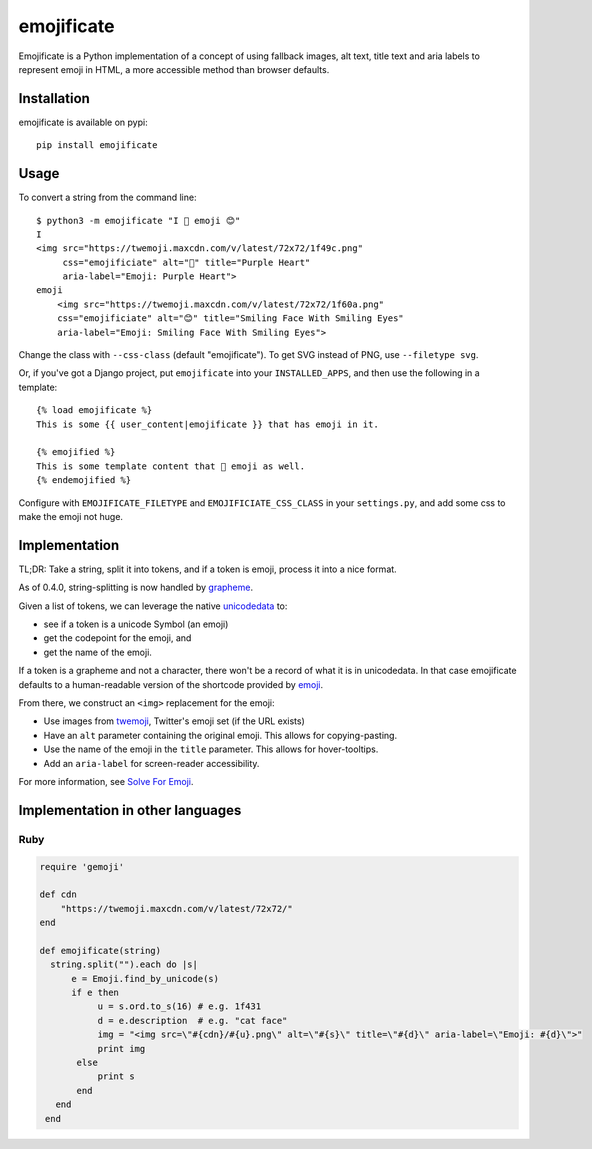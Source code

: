 emojificate
===========

|status| |release| |date|
 
.. |status| image:: https://img.shields.io/github/actions/workflow/status/glasnt/emojificate/pytest.yml?branch=latest&label=pytest&style=flat-square   :alt: GitHub Workflow Status

.. |release| image:: https://img.shields.io/github/v/release/glasnt/emojificate?sort=semver&style=flat-square   :alt: GitHub release (latest SemVer)

.. |date| image:: https://img.shields.io/github/release-date/glasnt/emojificate?style=flat-square   :alt: GitHub Release Date

Emojificate is a Python implementation of a concept of using fallback images, alt text, title text and aria labels to represent emoji in HTML, a more accessible method than browser defaults. 

Installation
------------

emojificate is available on pypi::

    pip install emojificate

Usage
-----

To convert a string from the command line::

    $ python3 -m emojificate "I 💜 emoji 😊"
    I
    <img src="https://twemoji.maxcdn.com/v/latest/72x72/1f49c.png" 
         css="emojificiate" alt="💜" title="Purple Heart" 
         aria-label="Emoji: Purple Heart">
    emoji 
        <img src="https://twemoji.maxcdn.com/v/latest/72x72/1f60a.png"
        css="emojificiate" alt="😊" title="Smiling Face With Smiling Eyes"
        aria-label="Emoji: Smiling Face With Smiling Eyes">

Change the class with ``--css-class`` (default "emojificate"). To get SVG instead of PNG, use ``--filetype svg``.


Or, if you've got a Django project, put ``emojificate`` into your ``INSTALLED_APPS``, and then use the following in a template::

    {% load emojificate %}
    This is some {{ user_content|emojificate }} that has emoji in it.

    {% emojified %}
    This is some template content that 💜 emoji as well.
    {% endemojified %}

Configure with ``EMOJIFICATE_FILETYPE`` and ``EMOJIFICIATE_CSS_CLASS`` in your ``settings.py``, and add some css to make the emoji not huge.

Implementation
--------------

TL;DR: Take a string, split it into tokens, and if a token is emoji, process it into a nice format.

As of 0.4.0, string-splitting is now handled by `grapheme <https://github.com/alvinlindstam/grapheme>`__.

Given a list of tokens, we can leverage the native `unicodedata <https://docs.python.org/3/library/unicodedata.html>`__ to:

* see if a token is a unicode Symbol (an emoji)
* get the codepoint for the emoji, and
* get the name of the emoji.

If a token is a grapheme and not a character, there won't be a record of what it is in unicodedata. In that case emojificate defaults to a human-readable version of the shortcode provided by `emoji <https://github.com/carpedm20/emoji>`__. 

From there, we construct an ``<img>`` replacement for the emoji:

* Use images from `twemoji <https://github.com/twitter/twemoji>`__, Twitter's emoji set (if the URL exists)
* Have an ``alt`` parameter containing the original emoji. This allows for copying-pasting.
* Use the name of the emoji in the ``title`` parameter. This allows for hover-tooltips.
* Add an ``aria-label`` for screen-reader accessibility.

For more information, see `Solve For Emoji <https://glasnt.com/blog/solve-for-emoji/>`__.

Implementation in other languages
---------------------------------

Ruby
~~~~~

.. code-block:: ruby

    require 'gemoji'

    def cdn
        "https://twemoji.maxcdn.com/v/latest/72x72/"
    end

    def emojificate(string)
      string.split("").each do |s|
          e = Emoji.find_by_unicode(s)
          if e then
               u = s.ord.to_s(16) # e.g. 1f431
               d = e.description  # e.g. "cat face"
               img = "<img src=\"#{cdn}/#{u}.png\" alt=\"#{s}\" title=\"#{d}\" aria-label=\"Emoji: #{d}\">"
               print img
           else
               print s
           end
       end
     end
